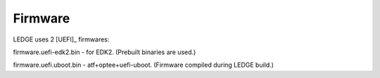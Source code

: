 .. SPDX-License-Identifier: CC-BY-SA-4.0

*********
Firmware
*********

LEDGE uses 2 [UEFI]_ firmwares:

firmware.uefi-edk2.bin - for EDK2. (Prebuilt binaries are used.)

firmware.uefi.uboot.bin - atf+optee+uefi-uboot. (Firmware compiled during LEDGE build.)
